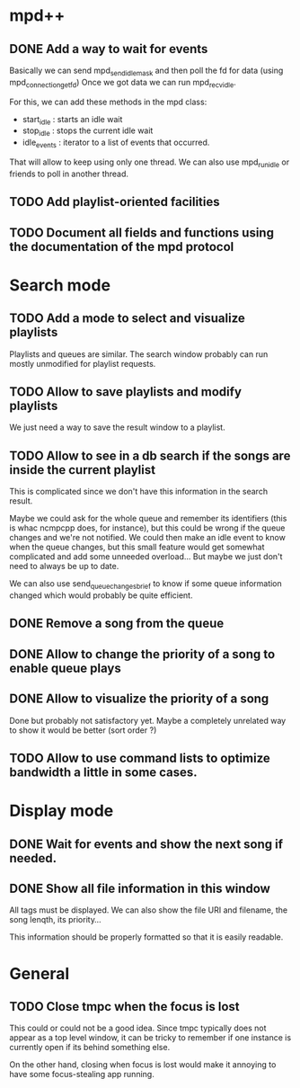 * mpd++
** DONE Add a way to wait for events
CLOSED: [2013-09-28 sam. 01:47]
Basically we can send mpd_send_idle_mask and then poll the fd for data (using mpd_connection_get_fd)
Once we got data we can run mpd_recv_idle.

For this, we can add these methods in the mpd class:
  - start_idle  : starts an idle wait
  - stop_idle   : stops the current idle wait
  - idle_events : iterator to a list of events that occurred.

That will allow to keep using only one thread. We can also use mpd_run_idle or friends to poll in another thread.
** TODO Add playlist-oriented facilities
** TODO Document all fields and functions using the documentation of the mpd protocol
* Search mode
** TODO Add a mode to select and visualize playlists
Playlists and queues are similar. The search window probably can run mostly unmodified for playlist requests.
** TODO Allow to save playlists and modify playlists
We just need a way to save the result window to a playlist.
** TODO Allow to see in a db search if the songs are inside the current playlist
This is complicated since we don't have this information in the search result.

Maybe we could ask for the whole queue and remember its identifiers (this is whac ncmpcpp does, for instance), but this could be wrong if the queue changes and we're not notified. We could then make an idle event to know when the queue changes, but this small feature would get somewhat complicated and add some unneeded overload… But maybe we just don't need to always be up to date.

We can also use send_queue_changes_brief to know if some queue information changed which would probably be quite efficient.
** DONE Remove a song from the queue
** DONE Allow to change the priority of a song to enable queue plays
** DONE Allow to visualize the priority of a song
Done but probably not satisfactory yet. Maybe a completely unrelated way to show it would be better (sort order ?)
** TODO Allow to use command lists to optimize bandwidth a little in some cases.
* Display mode
** DONE Wait for events and show the next song if needed.
CLOSED: [2013-09-28 sam. 01:48]
** DONE Show all file information in this window
CLOSED: [2013-09-27 ven. 23:18]
All tags must be displayed.
We can also show the file URI and filename, the song lenqth, its priority…

This information should be properly formatted so that it is easily readable.
* General
** TODO Close tmpc when the focus is lost
This could or could not be a good idea. Since tmpc typically does not appear as a top level window, it can be tricky to remember if one instance is currently open if its behind something else.

On the other hand, closing when focus is lost would make it annoying to have some focus-stealing app running.

